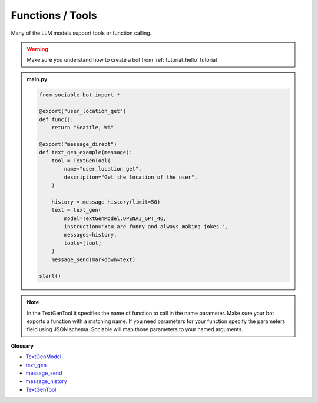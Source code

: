 Functions / Tools
==========================

Many of the LLM models support tools or function calling.

.. warning::
    Make sure you understand how to create a bot from :ref:`tutorial_hello` tutorial

.. admonition:: main.py

    .. code-block:: python
        :name: code
        
        from sociable_bot import *

        @export("user_location_get")
        def func():
            return "Seattle, WA"

        @export("message_direct")
        def text_gen_example(message):
            tool = TextGenTool(
                name="user_location_get",
                description="Get the location of the user",
            )

            history = message_history(limit=50)
            text = text_gen(
                model=TextGenModel.OPENAI_GPT_4O,
                instruction='You are funny and always making jokes.',
                messages=history,
                tools=[tool]
            )
            message_send(markdown=text)

        start()

.. note::
    In the TextGenTool it specifies the name of function to call in the name parameter. Make sure your bot exports a function with a matching name. If you need parameters for your function specify the parameters field using JSON schema. Sociable will map those parameters to your named arguments.


**Glossary**

* `TextGenModel <api.html#sociable_bot.TextGenModel>`_
* `text_gen <api.html#sociable_bot.text_gen>`_
* `message_send <api.html#sociable_bot.message_send>`_
* `message_history <api.html#sociable_bot.message_history>`_
* `TextGenTool <api.html#sociable_bot.TextGenTool>`_
